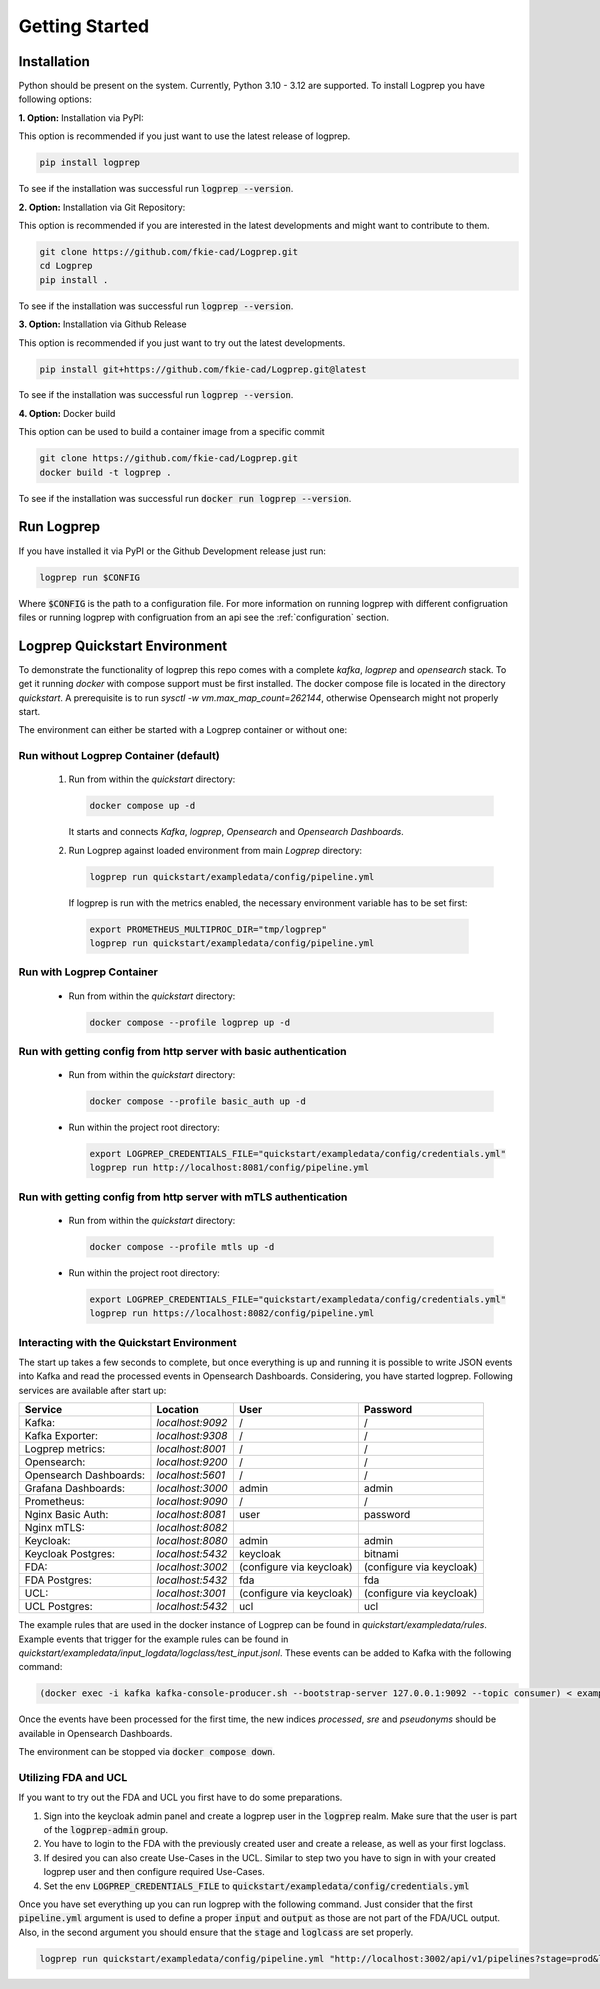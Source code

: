 ===============
Getting Started
===============

Installation
============

Python should be present on the system. Currently, Python 3.10 - 3.12 are supported.
To install Logprep you have following options:

**1. Option:** Installation via PyPI:

This option is recommended if you just want to use the latest release of logprep.

..  code-block:: bash

    pip install logprep

To see if the installation was successful run :code:`logprep --version`.

**2. Option:** Installation via Git Repository:

This option is recommended if you are interested in the latest developments and might want to
contribute to them.

..  code-block:: bash

    git clone https://github.com/fkie-cad/Logprep.git
    cd Logprep
    pip install .

To see if the installation was successful run
:code:`logprep --version`.

**3. Option:** Installation via Github Release

This option is recommended if you just want to try out the latest developments.

..  code-block:: bash

    pip install git+https://github.com/fkie-cad/Logprep.git@latest

To see if the installation was successful run :code:`logprep --version`.

**4. Option:** Docker build

This option can be used to build a container image from a specific commit

..  code-block:: bash

    git clone https://github.com/fkie-cad/Logprep.git
    docker build -t logprep .

To see if the installation was successful run :code:`docker run logprep --version`.

Run Logprep
===========

If you have installed it via PyPI or the Github Development release just run:

..  code-block:: bash

    logprep run $CONFIG

Where :code:`$CONFIG` is the path to a configuration file.
For more information on running logprep with different configruation files or running
logprep with configruation from an api see the :ref:`configuration` section.



Logprep Quickstart Environment
==============================

To demonstrate the functionality of logprep this repo comes with a complete `kafka`, `logprep` and
`opensearch` stack.
To get it running `docker` with compose support must be first installed.
The docker compose file is located in the directory `quickstart`.
A prerequisite is to run `sysctl -w vm.max_map_count=262144`, otherwise Opensearch might not
properly start.

The environment can either be started with a Logprep container or without one:

Run without Logprep Container (default)
---------------------------------------

  1. Run from within the `quickstart` directory:

     .. code-block:: bash

      docker compose up -d

     It starts and connects `Kafka`, `logprep`, `Opensearch` and `Opensearch Dashboards`.
  2. Run Logprep against loaded environment from main `Logprep` directory:

     .. code-block:: bash

      logprep run quickstart/exampledata/config/pipeline.yml

    If logprep is run with the metrics enabled, the necessary environment variable has to be set first:

    .. code-block:: bash

      export PROMETHEUS_MULTIPROC_DIR="tmp/logprep"
      logprep run quickstart/exampledata/config/pipeline.yml




Run with Logprep Container
--------------------------

  * Run from within the `quickstart` directory:

    .. code-block:: bash

      docker compose --profile logprep up -d


Run with getting config from http server with basic authentication
------------------------------------------------------------------

  * Run from within the `quickstart` directory:

    .. code-block:: bash

      docker compose --profile basic_auth up -d

  * Run within the project root directory:

    .. code-block:: bash

      export LOGPREP_CREDENTIALS_FILE="quickstart/exampledata/config/credentials.yml"
      logprep run http://localhost:8081/config/pipeline.yml


Run with getting config from http server with mTLS authentication
-----------------------------------------------------------------

  * Run from within the `quickstart` directory:

    .. code-block:: bash

      docker compose --profile mtls up -d

  * Run within the project root directory:

    .. code-block:: bash

      export LOGPREP_CREDENTIALS_FILE="quickstart/exampledata/config/credentials.yml"
      logprep run https://localhost:8082/config/pipeline.yml


Interacting with the Quickstart Environment
-------------------------------------------

The start up takes a few seconds to complete, but once everything is up
and running it is possible to write JSON events into Kafka and read the processed events in
Opensearch Dashboards.
Considering, you have started logprep.
Following services are available after start up:

====================== ================= ========================  =======================
Service                Location          User                      Password
====================== ================= ========================  =======================
Kafka:                 `localhost:9092`  /                         /
Kafka Exporter:        `localhost:9308`  /                         /
Logprep metrics:       `localhost:8001`  /                         /
Opensearch:            `localhost:9200`  /                         /
Opensearch Dashboards: `localhost:5601`  /                         /
Grafana Dashboards:    `localhost:3000`  admin                     admin
Prometheus:            `localhost:9090`  /                         /
Nginx Basic Auth:      `localhost:8081`  user                      password
Nginx mTLS:            `localhost:8082`
Keycloak:              `localhost:8080`  admin                     admin
Keycloak Postgres:     `localhost:5432`  keycloak                  bitnami
FDA:                   `localhost:3002`  (configure via keycloak)  (configure via keycloak)
FDA Postgres:          `localhost:5432`  fda                       fda
UCL:                   `localhost:3001`  (configure via keycloak)  (configure via keycloak)
UCL Postgres:          `localhost:5432`  ucl                       ucl
====================== ================= ========================  =======================

The example rules that are used in the docker instance of Logprep can be found
in `quickstart/exampledata/rules`.
Example events that trigger for the example rules can be found in
`quickstart/exampledata/input_logdata/logclass/test_input.jsonl`.
These events can be added to Kafka with the following command:

.. code-block:: bash

  (docker exec -i kafka kafka-console-producer.sh --bootstrap-server 127.0.0.1:9092 --topic consumer) < exampledata/input_logdata/logclass/test_input.jsonl


Once the events have been processed for the first time, the new indices *processed*, *sre*
and *pseudonyms* should be available in Opensearch Dashboards.

The environment can be stopped via :code:`docker compose down`.


Utilizing FDA and UCL
---------------------

If you want to try out the FDA and UCL you first have to do some preparations.

1. Sign into the keycloak admin panel and create a logprep user in the :code:`logprep` realm.
   Make sure that the user is part of the :code:`logprep-admin` group.
2. You have to login to the FDA with the previously created user and create a release, as well
   as your first logclass.
3. If desired you can also create Use-Cases in the UCL. Similar to step two you have to sign in with
   your created logprep user and then configure required Use-Cases.
4. Set the env :code:`LOGPREP_CREDENTIALS_FILE` to :code:`quickstart/exampledata/config/credentials.yml`

Once you have set everything up you can run logprep with the following command.
Just consider that the first :code:`pipeline.yml` argument is used to define a proper :code:`input`
and :code:`output` as those are not part of the FDA/UCL output. Also, in the second argument
you should ensure that the :code:`stage` and :code:`loglcass` are set properly.

.. code-block:: bash

     logprep run quickstart/exampledata/config/pipeline.yml "http://localhost:3002/api/v1/pipelines?stage=prod&logclass=ExampleClass" "http://localhost:3001/api/v1/general-predetection"
